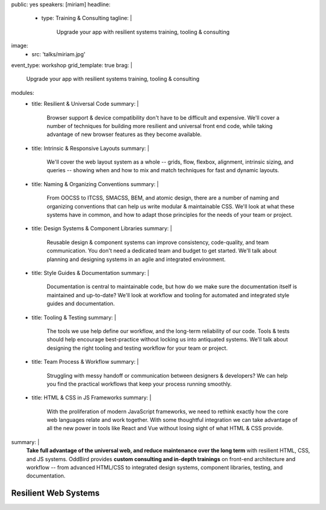 public: yes
speakers: [miriam]
headline:
  - type: Training & Consulting
    tagline: |
      Upgrade your app with resilient systems training, tooling & consulting
image:
  - src: 'talks/miriam.jpg'
event_type: workshop
grid_template: true
brag: |
  Upgrade your app with resilient systems
  training, tooling & consulting
modules:
  - title: Resilient & Universal Code
    summary: |
      Browser support & device compatibility
      don't have to be difficult and expensive.
      We'll cover a number of techniques
      for building more resilient and universal
      front end code,
      while taking advantage of new browser features
      as they become available.
  - title: Intrinsic & Responsive Layouts
    summary: |
      We'll cover the web layout system as a whole --
      grids, flow, flexbox, alignment,
      intrinsic sizing, and queries --
      showing when and how to mix and match techniques
      for fast and dynamic layouts.
  - title: Naming & Organizing Conventions
    summary: |
      From OOCSS to ITCSS, SMACSS, BEM, and atomic design,
      there are a number of naming and organizing
      conventions that can help us write
      modular & maintainable CSS.
      We'll look at what these systems have in common,
      and how to adapt those principles for the needs
      of your team or project.
  - title: Design Systems & Component Libraries
    summary: |
      Reusable design & component systems
      can improve consistency,
      code-quality,
      and team communication.
      You don't need a dedicated team and budget
      to get started.
      We'll talk about planning and designing systems
      in an agile and integrated environment.
  - title: Style Guides & Documentation
    summary: |
      Documentation is central to maintainable code,
      but how do we make sure the documentation
      itself is maintained and up-to-date?
      We'll look at workflow and tooling
      for automated and integrated style guides
      and documentation.
  - title: Tooling & Testing
    summary: |
      The tools we use help define our workflow,
      and the long-term reliability of our code.
      Tools & tests should help encourage best-practice
      without locking us into antiquated systems.
      We'll talk about designing
      the right tooling and testing workflow
      for your team or project.
  - title: Team Process & Workflow
    summary: |
      Struggling with messy handoff
      or communication between designers & developers?
      We can help you find the
      practical workflows that keep your
      process running smoothly.
  - title: HTML & CSS in JS Frameworks
    summary: |
      With the proliferation of modern JavaScript frameworks,
      we need to rethink exactly how the
      core web languages relate and work together.
      With some thoughtful integration
      we can take advantage of all the new power
      in tools like React and Vue
      without losing sight of what HTML & CSS provide.
summary: |
  **Take full advantage of the universal web,
  and reduce maintenance over the long term**
  with resilient HTML, CSS, and JS systems.
  OddBird provides **custom consulting and in-depth trainings**
  on front-end architecture and workflow --
  from advanced HTML/CSS to integrated design systems,
  component libraries, testing, and documentation.

  .. callmacro:: content.macros.j2#link_button
    :url: '/contact/'
    :class: 'section-end'

    Get started with a free consultation


Resilient Web Systems
=====================

.. callmacro:: content.macros.j2#rst

  The web platform is designed to be universally
  accessible and resilient across a range of
  devices and interfaces.
  That presents a unique set of challenges and opportunities
  for our web applications.

  We offer 1-3 day workshops with ongoing consulting
  to help you take full advantage of the web,
  improve team process,
  and reduce maintenance over the long term.

.. callmacro:: content.macros.j2#grid
  :slug: 'talks/resilient-systems'
  :data: 'modules'
